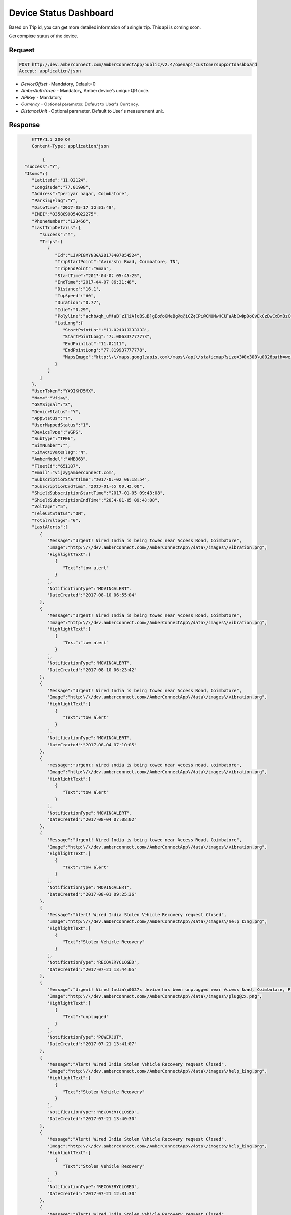 
Device Status Dashboard
=======================

Based on Trip id, you can get more detailed information of a single trip. This api is coming soon.

Get complete status of the device. 

Request
+++++++

.. code-block:: json

      POST http://dev.amberconnect.com/AmberConnectApp/public/v2.4/openapi/customersupportdashboard
      Accept: application/json

* `DeviceOffset` - Mandatory, Default=0
* `AmberAuthToken` - Mandatory, Amber device's unique QR code.
* `APIKey` - Mandatory
* `Currency` - Optional parameter. Default to User's Currency.
* `DistanceUnit` - Optional parameter. Default to User's measurement unit.



Response
++++++++

.. code-block:: json

      HTTP/1.1 200 OK
      Content-Type: application/json
	  
	  {
   "success":"Y",
   "Items":{
      "Latitude":"11.02124",
      "Longitude":"77.01998",
      "Address":"periyar nagar, Coimbatore",
      "ParkingFlag":"Y",
      "DateTime":"2017-05-17 12:51:48",
      "IMEI":"0358899054022275",
      "PhoneNumber":"123456",
      "LastTripDetails":{
         "success":"Y",
         "Trips":[
            {
               "Id":"LJVPI8MYN3GA20170407054524",
               "TripStartPoint":"Avinashi Road, Coimbatore, TN",
               "TripEndPoint":"Gman",
               "StartTime":"2017-04-07 05:45:25",
               "EndTime":"2017-04-07 06:31:48",
               "Distance":"16.1",
               "TopSpeed":"60",
               "Duration":"0.77",
               "Idle":"0.29",
               "Polyline":"achbAqh_uMtaB`zI]iA[cBSuB]gEo@oGMeBg@q@iCZqCPi@CMUMwHCUFaAbCwBpDoCvDkCzDwCxBmBzCuBzCiBhCqAj@c@fAe@^iBKyAWkBm@kCHeBn@Ih@CbBShAEn@?bBMHSWmB[kEm@eHc@iEaA}FuAuEo@}AkAgCeBaDuAqC{AgCsB{DcCoDcIyJ}BgDwAoCyABBH`AKeAaC}@gBiGkNqCuFaAyAQKmFsGuCyDiEaE{FqD}MqHuAq@c@c@}CkFwAeEeCgK]{DU{F_@mGeBqFuAqDy@qCYoC[uD_@_Dm@_DUsBK_ASoD}A_Oo@aJQuD]}Mo@uLXg@bCKxC?jCJhCSzBw@fDk@|Bk@Ec@gA{F",
               "LatLong":{
                  "StartPointLat":"11.024013333333",
                  "StartPointLong":"77.006337777778",
                  "EndPointLat":"11.02111",
                  "EndPointLong":"77.019937777778",
                  "MapsImage":"http:\/\/maps.googleapis.com\/maps\/api\/staticmap?size=300x300\u0026path=weight:7%7Ccolor:0x003366%7Cenc:achbAqh_uMtaB`zI]iA[cBSuB]gEo@oGMeBg@q@iCZqCPi@CMUMwHCUFaAbCwBpDoCvDkCzDwCxBmBzCuBzCiBhCqAj@c@fAe@^iBKyAWkBm@kCHeBn@Ih@CbBShAEn@?bBMHSWmB[kEm@eHc@iEaA}FuAuEo@}AkAgCeBaDuAqC{AgCsB{DcCoDcIyJ}BgDwAoCyABBH`AKeAaC}@gBiGkNqCuFaAyAQKmFsGuCyDiEaE{FqD}MqHuAq@c@c@}CkFwAeEeCgK]{DU{F_@mGeBqFuAqDy@qCYoC[uD_@_Dm@_DUsBK_ASoD}A_Oo@aJQuD]}Mo@uLXg@bCKxC?jCJhCSzBw@fDk@|Bk@Ec@gA{F\u0026markers=size:mid:http:\/\/goo.gl\/4YM8wr|11.024013333333,77.006337777778\u0026markers=size:mid:http:\/\/goo.gl\/VHRSbR|11.02111,77.019937777778"
               }
            }
         ]
      },
      "UserToken":"YA9IKHJ5MX",
      "Name":"Vijay",
      "GSMSignal":"3",
      "DeviceStatus":"Y",
      "AppStatus":"Y",
      "UserMappedStatus":"1",
      "DeviceType":"WGPS",
      "SubType":"TR06",
      "SimNumber":"",
      "SimActivateFlag":"N",
      "AmberModel":"AMB363",
      "FleetId":"651187",
      "Email":"vijay@amberconnect.com",
      "SubscriptionStartTime":"2017-02-02 06:18:54",
      "SubscriptionEndTime":"2033-01-05 09:43:08",
      "ShieldSubscriptionStartTime":"2017-01-05 09:43:08",
      "ShieldSubscriptionEndTime":"2034-01-05 09:43:08",
      "Voltage":"5",
      "TeleCutStatus":"ON",
      "TotalVoltage":"6",
      "LastAlerts":[
         {
            "Message":"Urgent! Wired India is being towed near Access Road, Coimbatore",
            "Image":"http:\/\/dev.amberconnect.com\/AmberConnectApp\/data\/images\/vibration.png",
            "HighlightText":[
               {
                  "Text":"tow alert"
               }
            ],
            "NotificationType":"MOVINGALERT",
            "DateCreated":"2017-08-10 06:55:04"
         },
         {
            "Message":"Urgent! Wired India is being towed near Access Road, Coimbatore",
            "Image":"http:\/\/dev.amberconnect.com\/AmberConnectApp\/data\/images\/vibration.png",
            "HighlightText":[
               {
                  "Text":"tow alert"
               }
            ],
            "NotificationType":"MOVINGALERT",
            "DateCreated":"2017-08-10 06:23:42"
         },
         {
            "Message":"Urgent! Wired India is being towed near Access Road, Coimbatore",
            "Image":"http:\/\/dev.amberconnect.com\/AmberConnectApp\/data\/images\/vibration.png",
            "HighlightText":[
               {
                  "Text":"tow alert"
               }
            ],
            "NotificationType":"MOVINGALERT",
            "DateCreated":"2017-08-04 07:10:05"
         },
         {
            "Message":"Urgent! Wired India is being towed near Access Road, Coimbatore",
            "Image":"http:\/\/dev.amberconnect.com\/AmberConnectApp\/data\/images\/vibration.png",
            "HighlightText":[
               {
                  "Text":"tow alert"
               }
            ],
            "NotificationType":"MOVINGALERT",
            "DateCreated":"2017-08-04 07:08:02"
         },
         {
            "Message":"Urgent! Wired India is being towed near Access Road, Coimbatore",
            "Image":"http:\/\/dev.amberconnect.com\/AmberConnectApp\/data\/images\/vibration.png",
            "HighlightText":[
               {
                  "Text":"tow alert"
               }
            ],
            "NotificationType":"MOVINGALERT",
            "DateCreated":"2017-08-01 09:25:36"
         },
         {
            "Message":"Alert! Wired India Stolen Vehicle Recovery request Closed",
            "Image":"http:\/\/dev.amberconnect.com\/AmberConnectApp\/data\/images\/help_king.png",
            "HighlightText":[
               {
                  "Text":"Stolen Vehicle Recovery"
               }
            ],
            "NotificationType":"RECOVERYCLOSED",
            "DateCreated":"2017-07-21 13:44:05"
         },
         {
            "Message":"Urgent! Wired India\u0027s device has been unplugged near Access Road, Coimbatore, Please check the device\u2019s connection",
            "Image":"http:\/\/dev.amberconnect.com\/AmberConnectApp\/data\/images\/plug@2x.png",
            "HighlightText":[
               {
                  "Text":"unplugged"
               }
            ],
            "NotificationType":"POWERCUT",
            "DateCreated":"2017-07-21 13:41:07"
         },
         {
            "Message":"Alert! Wired India Stolen Vehicle Recovery request Closed",
            "Image":"http:\/\/dev.amberconnect.com\/AmberConnectApp\/data\/images\/help_king.png",
            "HighlightText":[
               {
                  "Text":"Stolen Vehicle Recovery"
               }
            ],
            "NotificationType":"RECOVERYCLOSED",
            "DateCreated":"2017-07-21 13:40:30"
         },
         {
            "Message":"Alert! Wired India Stolen Vehicle Recovery request Closed",
            "Image":"http:\/\/dev.amberconnect.com\/AmberConnectApp\/data\/images\/help_king.png",
            "HighlightText":[
               {
                  "Text":"Stolen Vehicle Recovery"
               }
            ],
            "NotificationType":"RECOVERYCLOSED",
            "DateCreated":"2017-07-21 12:31:30"
         },
         {
            "Message":"Alert! Wired India Stolen Vehicle Recovery request Closed",
            "Image":"http:\/\/dev.amberconnect.com\/AmberConnectApp\/data\/images\/help_king.png",
            "HighlightText":[
               {
                  "Text":"Stolen Vehicle Recovery"
               }
            ],
            "NotificationType":"RECOVERYCLOSED",
            "DateCreated":"2017-07-21 12:30:04"
         },
         {
            "Message":"Alert! Wired India Stolen Vehicle Recovery request Closed",
            "Image":"http:\/\/dev.amberconnect.com\/AmberConnectApp\/data\/images\/help_king.png",
            "HighlightText":[
               {
                  "Text":"Stolen Vehicle Recovery"
               }
            ],
            "NotificationType":"RECOVERYCLOSED",
            "DateCreated":"2017-07-21 12:29:59"
         },
         {
            "Message":"Urgent! Wired India\u0027s device battery is low. Please charge your Amber Connect device.",
            "Image":"http:\/\/dev.amberconnect.com\/AmberConnectApp\/data\/images\/engine_battery.png",
            "HighlightText":[
               {
                  "Text":"battery is low"
               }
            ],
            "NotificationType":"LOWBATTERY",
            "DateCreated":"2017-07-19 07:41:01"
         }
      ],
      "NightMode":[
         {
            "NightMode":"OFF",
            "NightModeStartTime":"05:10:07",
            "NightModeEndTime":"05:10:07",
            "NightModeServerStartTime":"2017-08-10 05:10:07",
            "NightModeServerEndTime":"2034-01-05 09:43:08",
            "ModeType":"SentryModeType",
            "NightModeUpdatedTime":"2017-08-10 05:10:09",
            "Hours":"",
            "SentryModeType":"OFF",
            "LockModeType":"OFF",
            "NightModeType":"OFF"
         }
      ],
      "DeviceName":"Wired India",
      "BufferedTripsCount":"0",
      "AmberAuthToken":"LJVPI8MYN3GA",
      "TripCount":"1421",
      "AlertsCount":"8018",
      "HeartBeatPacketCount":"8",
      "LastHeartBeatTime":"2017-05-17 12:48:31"
   },
   "ServerCurrentTime":"2017-09-05 17:48:35",
   "ServerTimezone":"UTC",
   "ServerTz":"UTC"
 }
	  
